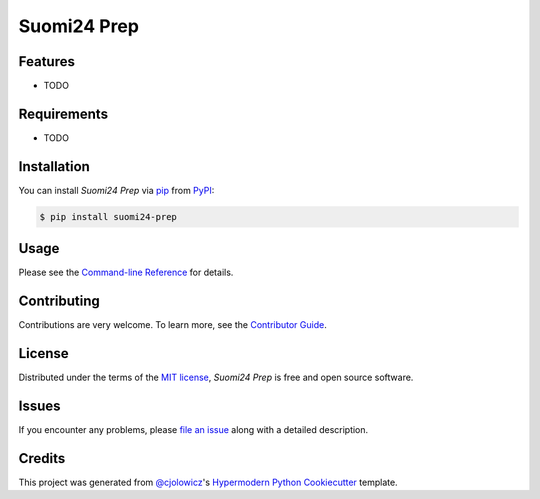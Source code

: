 Suomi24 Prep
============

|PyPI| |Status| |Python Version| |License|

|Read the Docs| |Tests| |Codecov|

|pre-commit| |Black|

.. |PyPI| image:: https://img.shields.io/pypi/v/suomi24-prep.svg
   :target: https://pypi.org/project/suomi24-prep/
   :alt: PyPI
.. |Status| image:: https://img.shields.io/pypi/status/suomi24-prep.svg
   :target: https://pypi.org/project/suomi24-prep/
   :alt: Status
.. |Python Version| image:: https://img.shields.io/pypi/pyversions/suomi24-prep
   :target: https://pypi.org/project/suomi24-prep
   :alt: Python Version
.. |License| image:: https://img.shields.io/pypi/l/suomi24-prep
   :target: https://opensource.org/licenses/MIT
   :alt: License
.. |Read the Docs| image:: https://img.shields.io/readthedocs/suomi24-prep/latest.svg?label=Read%20the%20Docs
   :target: https://suomi24-prep.readthedocs.io/
   :alt: Read the documentation at https://suomi24-prep.readthedocs.io/
.. |Tests| image:: https://github.com/juholeinonen/suomi24-prep/workflows/Tests/badge.svg
   :target: https://github.com/juholeinonen/suomi24-prep/actions?workflow=Tests
   :alt: Tests
.. |Codecov| image:: https://codecov.io/gh/juholeinonen/suomi24-prep/branch/main/graph/badge.svg
   :target: https://codecov.io/gh/juholeinonen/suomi24-prep
   :alt: Codecov
.. |pre-commit| image:: https://img.shields.io/badge/pre--commit-enabled-brightgreen?logo=pre-commit&logoColor=white
   :target: https://github.com/pre-commit/pre-commit
   :alt: pre-commit
.. |Black| image:: https://img.shields.io/badge/code%20style-black-000000.svg
   :target: https://github.com/psf/black
   :alt: Black


Features
--------

* TODO


Requirements
------------

* TODO


Installation
------------

You can install *Suomi24 Prep* via pip_ from PyPI_:

.. code:: console

   $ pip install suomi24-prep


Usage
-----

Please see the `Command-line Reference <Usage_>`_ for details.


Contributing
------------

Contributions are very welcome.
To learn more, see the `Contributor Guide`_.


License
-------

Distributed under the terms of the `MIT license`_,
*Suomi24 Prep* is free and open source software.


Issues
------

If you encounter any problems,
please `file an issue`_ along with a detailed description.


Credits
-------

This project was generated from `@cjolowicz`_'s `Hypermodern Python Cookiecutter`_ template.

.. _@cjolowicz: https://github.com/cjolowicz
.. _Cookiecutter: https://github.com/audreyr/cookiecutter
.. _MIT license: https://opensource.org/licenses/MIT
.. _PyPI: https://pypi.org/
.. _Hypermodern Python Cookiecutter: https://github.com/cjolowicz/cookiecutter-hypermodern-python
.. _file an issue: https://github.com/juholeinonen/suomi24-prep/issues
.. _pip: https://pip.pypa.io/
.. github-only
.. _Contributor Guide: CONTRIBUTING.rst
.. _Usage: https://suomi24-prep.readthedocs.io/en/latest/usage.html
